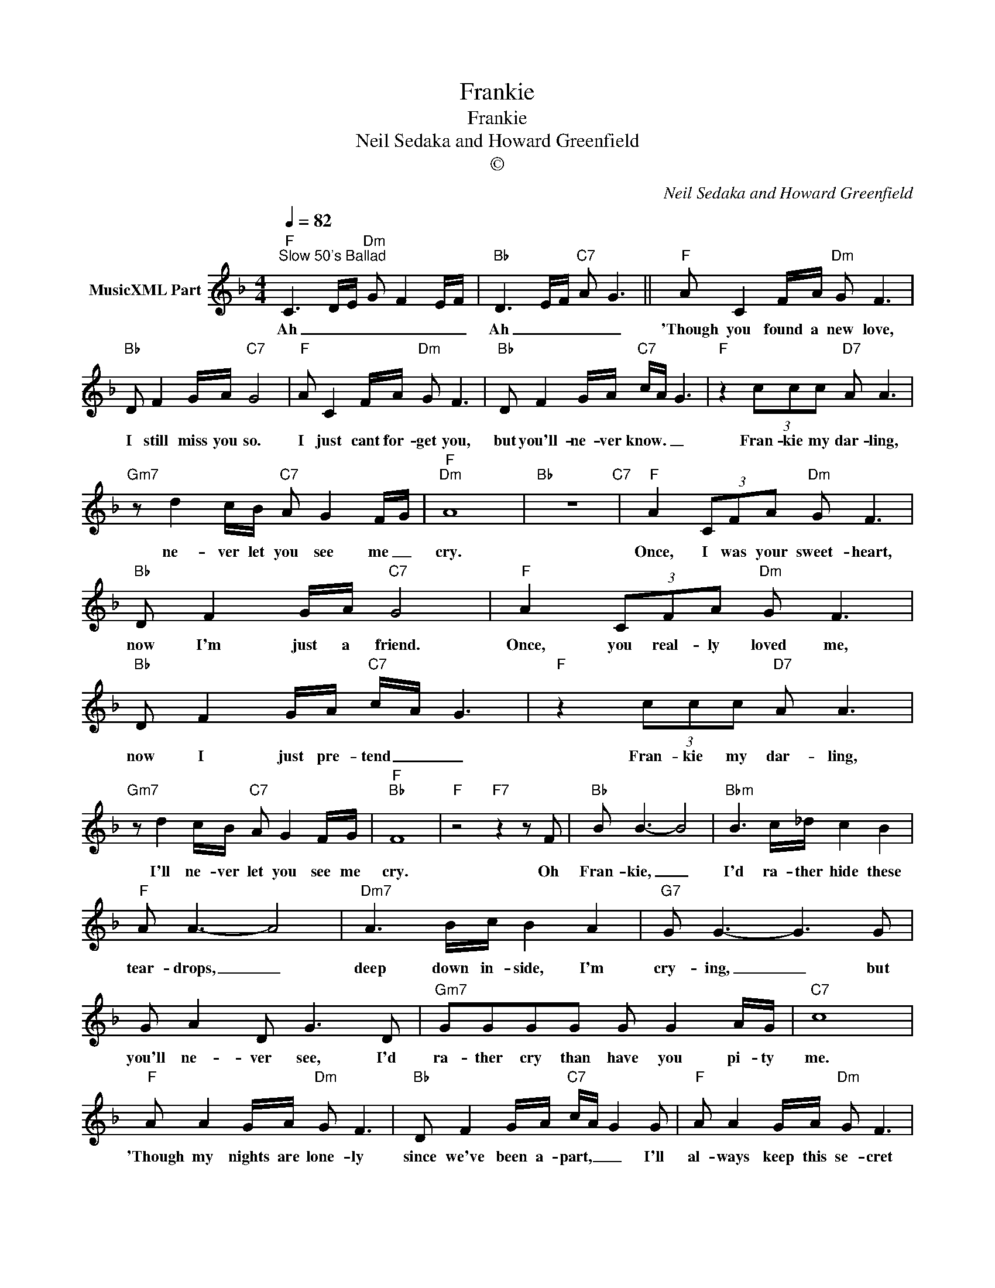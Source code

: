 X:1
T:Frankie
T:Frankie
T:Neil Sedaka and Howard Greenfield
T:©
C:Neil Sedaka and Howard Greenfield
Z:All Rights Reserved
L:1/8
Q:1/4=82
M:4/4
K:F
V:1 treble nm="MusicXML Part"
%%MIDI program 0
%%MIDI control 7 102
%%MIDI control 10 64
V:1
"F""^Slow 50's Ballad" C3 D/E/"Dm" G F2 E/F/ |"Bb" D3 E/F/"C7" A G3 ||"F" A C2 F/A/"Dm" G F3 | %3
w: Ah _ _ _ _ _ _|Ah _ _ _ _|'Though you found a new love,|
"Bb" D F2 G/A/"C7" G4 |"F" A C2 F/A/"Dm" G F3 |"Bb" D F2 G/A/"C7" c/A/ G3 |"F" z2 (3ccc"D7" A A3 | %7
w: I still miss you so.|I just cant for- get you,|but you'll- ne- ver know. _ _|Fran- kie my dar- ling,|
"Gm7" z d2 c/B/"C7" A G2 F/G/ |"F""Dm" A8 |"Bb" z8"C7" |"F" A2 (3CFA"Dm" G F3 | %11
w: ne- ver let you see me _|cry.||Once, I was your sweet- heart,|
"Bb" D F2 G/A/"C7" G4 |"F" A2 (3CFA"Dm" G F3 |"Bb" D F2 G/A/"C7" c/A/ G3 |"F" z2 (3ccc"D7" A A3 | %15
w: now I'm just a friend.|Once, you real- ly loved me,|now I just pre- tend _ _|Fran- kie my dar- ling,|
"Gm7" z d2 c/B/"C7" A G2 F/G/ |"F""Bb" F8 |"F" z4"F7" z2 z F |"Bb" B B3- B4 |"Bbm" B3 c/_d/ c2 B2 | %20
w: I'll ne- ver let you see me|cry.|Oh|Fran- kie, _|I'd ra- ther hide these|
"F" A A3- A4 |"Dm7" A3 B/c/ B2 A2 |"G7" G G3- G3 G | G A2 D G3 D |"Gm7" GGGG G G2 A/G/ |"C7" c8 | %26
w: tear- drops, _|deep down in- side, I'm|cry- ing, _ but|you'll ne- ver see, I'd|ra- ther cry than have you pi- ty|me.|
"F" A A2 G/A/"Dm" G F3 |"Bb" D F2 G/A/"C7" c/A/ G2 G |"F" A A2 G/A/"Dm" G F3 | %29
w: 'Though my nights are lone- ly|since we've been a- part, _ _ I'll|al- ways keep this se- cret|
"Bb" D F2 G/A/"C7" c/A/ G3 |"F" z2 (3ccc"D7" A A3 |"Gm7" z d2 c/B/"C7" A G2 F/G/ |"F" F8 |] %33
w: deep with- in my heart. _ _|Fran- kie my dar- ling,|I'll ne- ver let you see me|cry.|

